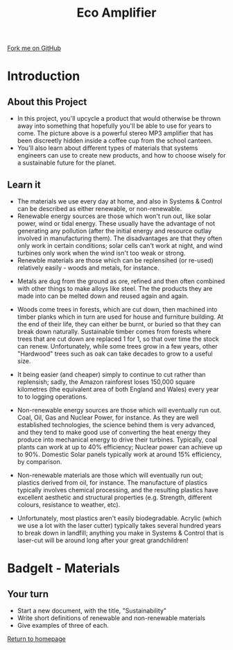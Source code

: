 #+STARTUP:indent
#+HTML_HEAD: <link rel="stylesheet" type="text/css" href="css/styles.css"/>
#+HTML_HEAD_EXTRA: <link href='http://fonts.googleapis.com/css?family=Ubuntu+Mono|Ubuntu' rel='stylesheet' type='text/css'>
#+BEGIN_COMMENT
#+STYLE: <link rel="stylesheet" type="text/css" href="css/styles.css"/>
#+STYLE: <link href='http://fonts.googleapis.com/css?family=Ubuntu+Mono|Ubuntu' rel='stylesheet' type='text/css'>
#+END_COMMENT
#+OPTIONS: f:nil author:nil num:1 creator:nil timestamp:nil 
#+TITLE: Eco Amplifier
#+AUTHOR: Stephen Brown

#+BEGIN_HTML
<div class=ribbon>
<a href="https://github.com/stcd11/mp3">Fork me on GitHub</a>
</div>
<center>
<img src='img/speaker.jpg' width=33%>
</center>
#+END_HTML

* COMMENT Use as a template
:PROPERTIES:
:HTML_CONTAINER_CLASS: activity
:END:
** Learn It
:PROPERTIES:
:HTML_CONTAINER_CLASS: learn
:END:

** Research It
:PROPERTIES:
:HTML_CONTAINER_CLASS: research
:END:

** Design It
:PROPERTIES:
:HTML_CONTAINER_CLASS: design
:END:

** Build It
:PROPERTIES:
:HTML_CONTAINER_CLASS: build
:END:

** Test It
:PROPERTIES:
:HTML_CONTAINER_CLASS: test
:END:

** Run It
:PROPERTIES:
:HTML_CONTAINER_CLASS: run
:END:

** Document It
:PROPERTIES:
:HTML_CONTAINER_CLASS: document
:END:

** Code It
:PROPERTIES:
:HTML_CONTAINER_CLASS: code
:END:

** Program It
:PROPERTIES:
:HTML_CONTAINER_CLASS: program
:END:

** Try It
:PROPERTIES:
:HTML_CONTAINER_CLASS: try
:END:

** Badge It
:PROPERTIES:
:HTML_CONTAINER_CLASS: badge
:END:

** Save It
:PROPERTIES:
:HTML_CONTAINER_CLASS: save
:END:

e* Introduction
[[file:img/pic.jpg]]
:PROPERTIES:
:HTML_CONTAINER_CLASS: intro
:END:
** What are PIC chips?
:PROPERTIES:
:HTML_CONTAINER_CLASS: research
:END:
Peripheral Interface Controllers are small silicon chips which can be programmed to perform useful tasks.
In school, we tend to use Genie branded chips, like the C08 model you will use in this project. Others (e.g. PICAXE) are available.
PIC chips allow you connect different inputs (e.g. switches) and outputs (e.g. LEDs, motors and speakers), and to control them using flowcharts.
Chips such as these can be found everywhere in consumer electronic products, from toasters to cars. 

While they might not look like much, there is more computational power in a single PIC chip used in school than there was in the space shuttle that went to the moon in the 60's!
** When would I use a PIC chip?
Imagine you wanted to make a flashing bike light; using an LED and a switch alone, you'd need to manually push and release the button to get the flashing effect. A PIC chip could be programmed to turn the LED off and on once a second.
In a board game, you might want to have an electronic dice to roll numbers from 1 to 6 for you. 
In a car, a circuit is needed to ensure that the airbags only deploy when there is a sudden change in speed, AND the passenger is wearing their seatbelt, AND the front or rear bumper has been struck. PIC chips can carry out their instructions very quickly, performing around 1000 instructions per second - as such, they can react far more quickly than a person can. 
* Introduction
:PROPERTIES:
:HTML_CONTAINER_CLASS: activity
:END:
** About this Project
:PROPERTIES:
:HTML_CONTAINER_CLASS: learn
:END:
- In this project, you'll upcycle a product that would otherwise be thrown away into something that hopefully you'll be able to use for years to come. The picture above is a powerful stereo MP3 amplifier that has been discreetly hidden inside a coffee cup from the school canteen. 
- You'll also learn about different types of materials that systems engineers can use to create new products, and how to choose wisely for a sustainable future for the planet.
** Learn it
:PROPERTIES:
:HTML_CONTAINER_CLASS: learn
:END:
- The materials we use every day at home, and also in Systems & Control can be described as either renewable, or non-renewable. 
- Renewable energy sources are those which won't run out, like solar power, wind or tidal energy. These usually have the advantage of not generating any pollution (after the initial energy and resource outlay involved in manufacturing them). The disadvantages are that they often only work in certain conditions; solar cells can't work at night, and wind turbines only work when the wind isn't too weak or strong. 
- Renewble materials are those which can be replensihed (or re-used) relatively easily - woods and metals, for instance. 
[[./img/ore.jpg]]
- Metals are dug from the ground as ore, refined and then often combined with other things to make alloys like steel. The the products they are made into can be melted down and reused again and again.
- Woods come trees in forests, which are cut down, then machined into timber planks which in turn are used for house and furniture building. At the end of their life, they can either be burnt, or buried so that they can break down naturally. Sustainable timber comes from forests where trees that are cut down are replaced 1 for 1, so that over time the stock can renew. Unfortunately, while some trees grow in a few years, other "Hardwood" trees such as oak can take decades to grow to a useful size. 
- It being easier (and cheaper) simply to continue to cut rather than replensish; sadly, the Amazon rainforest loses 150,000 square kilometres (the equivalent area of both England and Wales) every year to to logging operations. 

- Non-renewable energy sources are those which will eventually run out. Coal, Oil, Gas and Nuclear Power, for instance. As they are well established technologies, the science behind them is very advanced, and they tend to make good use of converting the heat energy they produce into mechanical energy to drive their turbines. Typically, coal plants can work at up to 40% efficiency; Nuclear power can achieve up to 90%. Domestic Solar panels typically work at around 15% efficiency, by comparison. 
- Non-renewable materials are those which will eventually run out; plastics derived from oil, for instance. The manufacture of plastics typically involves chemical processing, and the resulting plastics have excellent aesthetic and structural properties (e.g. Strength, different colours, resistance to weather, etc). 
- Unfortunately, most plastics aren't easily biodegradable. Acrylic (which we use a lot with the laser cutter) typically takes several hundred years to break down in landfill; anything you make in Systems & Control that is laser-cut will be around long after your great grandchildren!

* BadgeIt - Materials
:PROPERTIES:
:HTML_CONTAINER_CLASS: activity
:END:
** Your turn
:PROPERTIES:
:HTML_CONTAINER_CLASS: test
:END:
- Start a new document, with the title, "Sustainability"
- Write short definitions of renewable and non-renewable materials
- Give examples of three of each.

[[file:index.html][Return to homepage]]
